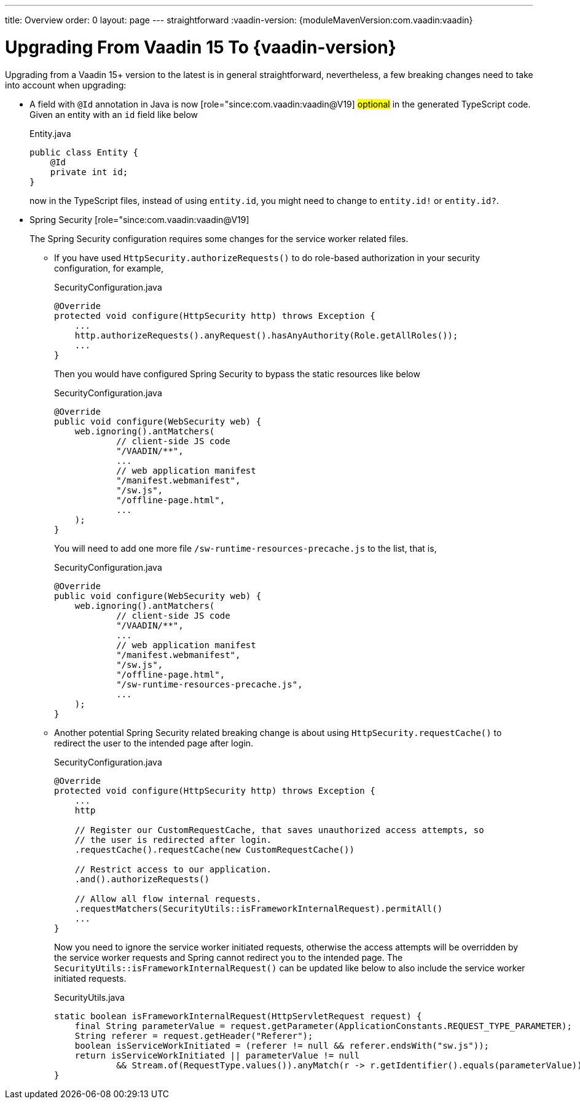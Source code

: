 ---
title: Overview
order: 0
layout: page
---
straightforward
:vaadin-version: {moduleMavenVersion:com.vaadin:vaadin}

= Upgrading From Vaadin 15 To {vaadin-version}

Upgrading from a Vaadin 15+ version to the latest is in general straightforward, nevertheless, a few breaking changes need to take into account when upgrading:

* A field with `@Id` annotation in Java is now [role="since:com.vaadin:vaadin@V19] #optional# in the generated TypeScript code. 
Given an entity with an `id` field like below
+
.Entity.java
[source,java]
----
public class Entity {
    @Id
    private int id;
}
----
+
now in the TypeScript files, instead of using `entity.id`, you might need to change to `entity.id!` or `entity.id?`.

* Spring Security [role="since:com.vaadin:vaadin@V19] 
+
The Spring Security configuration requires some changes for the service worker related files.

** If you have used `HttpSecurity.authorizeRequests()` to do role-based authorization in your security configuration, for example, 
+
.SecurityConfiguration.java
[source,java]
----
@Override
protected void configure(HttpSecurity http) throws Exception {
    ...
    http.authorizeRequests().anyRequest().hasAnyAuthority(Role.getAllRoles());
    ...
}
----
+
Then you would have configured Spring Security to bypass the static resources like below
+
.SecurityConfiguration.java
[source,java]
----
@Override
public void configure(WebSecurity web) {
    web.ignoring().antMatchers(
            // client-side JS code
            "/VAADIN/**",
            ...
            // web application manifest
            "/manifest.webmanifest",
            "/sw.js",
            "/offline-page.html",
            ...
    );
}
----
+
You will need to add one more file `/sw-runtime-resources-precache.js` to the list, that is,
+
.SecurityConfiguration.java
[source,java]
----
@Override
public void configure(WebSecurity web) {
    web.ignoring().antMatchers(
            // client-side JS code
            "/VAADIN/**",
            ...
            // web application manifest
            "/manifest.webmanifest",
            "/sw.js",
            "/offline-page.html",
            "/sw-runtime-resources-precache.js",
            ...
    );
}
----

** Another potential Spring Security related breaking change is about using `HttpSecurity.requestCache()` to redirect the user to the intended page after login. 
+
.SecurityConfiguration.java
[source,java]
----
@Override
protected void configure(HttpSecurity http) throws Exception {
    ...
    http

    // Register our CustomRequestCache, that saves unauthorized access attempts, so
    // the user is redirected after login.
    .requestCache().requestCache(new CustomRequestCache())
    
    // Restrict access to our application.
    .and().authorizeRequests()

    // Allow all flow internal requests.
    .requestMatchers(SecurityUtils::isFrameworkInternalRequest).permitAll()
    ...
}
----
+
Now you need to ignore the service worker initiated requests, otherwise the access attempts will be overridden by the service worker requests and Spring cannot redirect you to the intended page. 
The `SecurityUtils::isFrameworkInternalRequest()` can be updated like below to also include the service worker initiated requests.
+
.SecurityUtils.java
[source,java]
----
static boolean isFrameworkInternalRequest(HttpServletRequest request) {
    final String parameterValue = request.getParameter(ApplicationConstants.REQUEST_TYPE_PARAMETER);
    String referer = request.getHeader("Referer");
    boolean isServiceWorkInitiated = (referer != null && referer.endsWith("sw.js"));
    return isServiceWorkInitiated || parameterValue != null
            && Stream.of(RequestType.values()).anyMatch(r -> r.getIdentifier().equals(parameterValue));
}
----